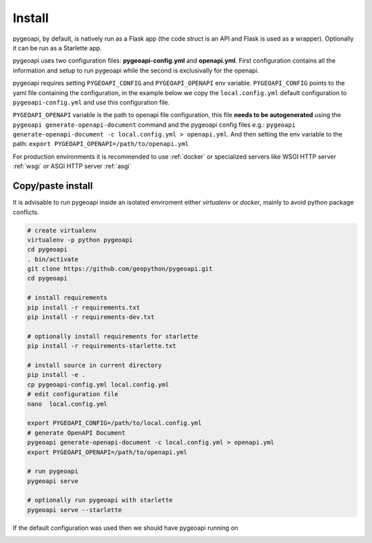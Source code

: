 .. _install:

Install
=======

pygeoapi, by default, is natively run as a Flask app (the code struct is an API and Flask is used as a wrapper). Optionally it can be run as a Starlette app.

pygeoapi uses two configuration files: **pygeoapi-config.yml** and **openapi.yml**. First configuration contains all the information and setup to run pygeoapi while the second is exclusivally for the openapi.

pygeoapi requires setting ``PYGEOAPI_CONFIG`` and  ``PYGEOAPI_OPENAPI`` env variable.   ``PYGEOAPI_CONFIG`` points to the yaml file containing the configuration, in the example
below we copy the ``local.config.yml`` default configuration to ``pygeoapi-config.yml`` and use this configuration file.

``PYGEOAPI_OPENAPI`` variable is the path to openapi file configuration, this file **needs to be autogenerated** using the  ``pygeoapi generate-openapi-document`` command and 
the pygeoapi config files e.g.:  ``pygeoapi generate-openapi-document -c local.config.yml > openapi.yml``. And then setting the env variable to the path:
``export PYGEOAPI_OPENAPI=/path/to/openapi.yml``

For production environments it is recommended to use :ref:`docker` or specialized servers like WSGI HTTP server :ref:`wsgi` or ASGI HTTP server :ref:`asgi`

Copy/paste install
------------------

It is advisable to run pygeoapi inside an isolated enviroment either *virtualenv* or *docker*, mainly to avoid python package conflicts.

.. code-block:: console

	# create virtualenv
	virtualenv -p python pygeoapi
	cd pygeoapi
	. bin/activate
	git clone https://github.com/geopython/pygeoapi.git
	cd pygeoapi

	# install requirements
	pip install -r requirements.txt
	pip install -r requirements-dev.txt

	# optionally install requirements for starlette
	pip install -r requirements-starlette.txt

	# install source in current directory
	pip install -e .
	cp pygeoapi-config.yml local.config.yml
	# edit configuration file
	nano  local.config.yml

	export PYGEOAPI_CONFIG=/path/to/local.config.yml
	# generate OpenAPI Document
	pygeoapi generate-openapi-document -c local.config.yml > openapi.yml
	export PYGEOAPI_OPENAPI=/path/to/openapi.yml

	# run pygeoapi
	pygeoapi serve

	# optionally run pygeoapi with starlette
	pygeoapi serve --starlette

If the default configuration was used then we should have pygeoapi running on

.. image:: /_static/openapi_intro_page.png
